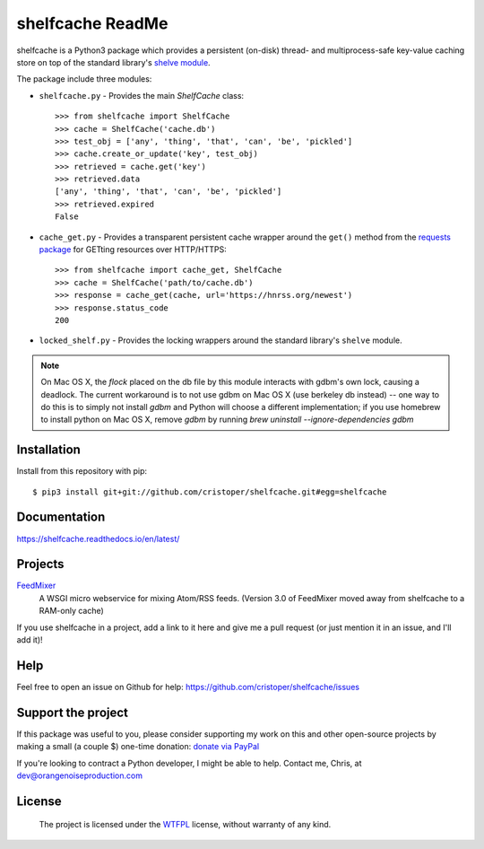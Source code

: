 shelfcache ReadMe
=================

shelfcache is a Python3 package which provides a persistent (on-disk) thread-
and multiprocess-safe key-value caching store on top of the standard library's
`shelve module <https://docs.python.org/3/library/shelve.html>`_.

The package include three modules:

- ``shelfcache.py`` - Provides the main `ShelfCache` class::

    >>> from shelfcache import ShelfCache
    >>> cache = ShelfCache('cache.db')
    >>> test_obj = ['any', 'thing', 'that', 'can', 'be', 'pickled']
    >>> cache.create_or_update('key', test_obj)
    >>> retrieved = cache.get('key')
    >>> retrieved.data
    ['any', 'thing', 'that', 'can', 'be', 'pickled']
    >>> retrieved.expired
    False

- ``cache_get.py`` - Provides a transparent persistent cache wrapper around the
  ``get()`` method from the `requests package
  <http://docs.python-requests.org/en/master/>`_ for GETting resources over
  HTTP/HTTPS::

    >>> from shelfcache import cache_get, ShelfCache
    >>> cache = ShelfCache('path/to/cache.db')
    >>> response = cache_get(cache, url='https://hnrss.org/newest')
    >>> response.status_code
    200

- ``locked_shelf.py`` - Provides the locking wrappers around the standard
  library's ``shelve`` module.

.. note:: On Mac OS X, the `flock` placed on the db file by this module interacts
  with gdbm's own lock, causing a deadlock. The current workaround is to not use
  gdbm on Mac OS X (use berkeley db instead) -- one way to do this is to simply
  not install `gdbm` and Python will choose a different implementation; if you use
  homebrew to install python on Mac OS X, remove `gdbm` by running `brew uninstall
  --ignore-dependencies gdbm`

    
Installation
------------

Install from this repository with pip::

$ pip3 install git+git://github.com/cristoper/shelfcache.git#egg=shelfcache


Documentation
-------------

https://shelfcache.readthedocs.io/en/latest/

Projects
--------
FeedMixer_
    A WSGI micro webservice for mixing Atom/RSS feeds. (Version 3.0 of
    FeedMixer moved away from shelfcache to a RAM-only cache)

If you use shelfcache in a project, add a link to it here and give me a pull
request (or just mention it in an issue, and I'll add it)!

.. _FeedMixer: https://github.com/cristoper/feedmixer

Help
----

Feel free to open an issue on Github for help: https://github.com/cristoper/shelfcache/issues

Support the project
-------------------

If this package was useful to you, please consider supporting my work on this and other open-source projects by making a small (a couple $) one-time donation: `donate via PayPal <https://www.paypal.com/cgi-bin/webscr?cmd=_s-xclick&hosted_button_id=E78W4LH2NADXE>`_

If you're looking to contract a Python developer, I might be able to help. Contact me, Chris, at dev@orangenoiseproduction.com

License
-------

    The project is licensed under the WTFPL_ license, without warranty of any kind.

.. _WTFPL: http://www.wtfpl.net/about/

